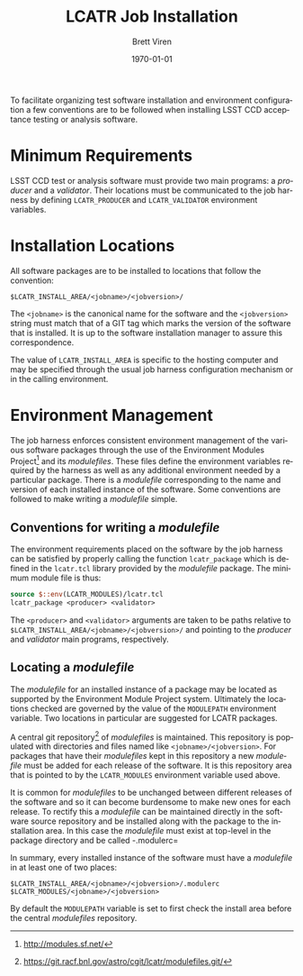 #+TITLE: LCATR Job Installation
#+AUTHOR: Brett Viren
#+EMAIL: bv@bnl.gov
#+DATE: \today

#+LATEX_HEADER: \usepackage{hyperref}
#+LATEX_HEADER: \hypersetup{
#+LATEX_HEADER:   hyperindex=true,
#+LATEX_HEADER:   plainpages=false,
#+LATEX_HEADER:   colorlinks=true,
#+LATEX_HEADER:   linkcolor=black
#+LATEX_HEADER: }

#+DESCRIPTION:
#+KEYWORDS:
#+LANGUAGE:  en
#+OPTIONS:   H:3 num:t toc:t \n:nil @:t ::t |:t ^:t -:t f:t *:t <:t
#+OPTIONS:   TeX:t LaTeX:t skip:nil d:nil todo:t pri:nil tags:not-in-toc
#+INFOJS_OPT: view:nil toc:nil ltoc:t mouse:underline buttons:0 path:http://orgmode.org/org-info.js
#+EXPORT_SELECT_TAGS: export
#+EXPORT_EXCLUDE_TAGS: noexport
#+LINK_UP:
#+LINK_HOME:
#+XSLT:

To facilitate organizing test software installation and environment
configuration a few conventions are to be followed when installing
LSST CCD acceptance testing or analysis software.

* Minimum Requirements

LSST CCD test or analysis software must provide two main programs: a
/producer/ and a /validator/.  Their locations must be communicated to
the job harness by defining =LCATR_PRODUCER= and =LCATR_VALIDATOR=
environment variables.  


* Installation Locations

All software packages are to be installed to locations that follow the
convention:

#+BEGIN_EXAMPLE
$LCATR_INSTALL_AREA/<jobname>/<jobversion>/
#+END_EXAMPLE

The =<jobname>= is the canonical name for the software and the
=<jobversion>= string must match that of a GIT tag which marks the
version of the software that is installed.  It is up to the software
installation manager to assure this correspondence.

The value of =LCATR_INSTALL_AREA= is specific to the hosting computer
and may be specified through the usual job harness configuration
mechanism or in the calling environment.

* Environment Management

The job harness enforces consistent environment management of the
various software packages through the use of the Environment Modules
Project[fn:web] and its /modulefiles/.  These files define the
environment variables required by the harness as well as any
additional environment needed by a particular package.  There is a
/modulefile/ corresponding to the name and version of each installed
instance of the software.  Some conventions are followed to make
writing a /modulefile/ simple.

[fn:web] http://modules.sf.net/

** Conventions for writing a /modulefile/

The environment requirements placed on the software by the job harness
can be satisfied by properly calling the function =lcatr_package=
which is defined in the =lcatr.tcl= library provided by the
/modulefile/ package.  The minimum module file is thus:

#+BEGIN_SRC Tcl
source $::env(LCATR_MODULES)/lcatr.tcl
lcatr_package <producer> <validator>
#+END_SRC

The =<producer>= and =<validator>= arguments are taken to be paths
relative to =$LCATR_INSTALL_AREA/<jobname>/<jobversion>/= and pointing
to the /producer/ and /validator/ main programs, respectively.


** Locating a /modulefile/

The /modulefile/ for an installed instance of a package may be located
as supported by the Environment Module Project system.  Ultimately the
locations checked are governed by the value of the =MODULEPATH=
environment variable.  Two locations in particular are suggested for
LCATR packages.

A central git repository[fn:mfgit] of /modulefiles/ is maintained.  This
repository is populated with directories and files named like
=<jobname>/<jobversion>=.  For packages that have their /modulefiles/
kept in this repository a new /modulefile/ must be added for each
release of the software.  It is this repository area that is pointed
to by the =LCATR_MODULES= environment variable used above.

It is common for /modulefiles/ to be unchanged between different
releases of the software and so it can become burdensome to make new
ones for each release.  To rectify this a /modulefile/ can be
maintained directly in the software source repository and be installed
along with the package to the installation area.  In this case the
/modulefile/ must exist at top-level in the package directory and be
called -.modulerc=
 

In summary, every installed instance of the software must have a
/modulefile/ in at least one of two places:

#+begin_example
$LCATR_INSTALL_AREA/<jobname>/<jobversion>/.modulerc
$LCATR_MODULES/<jobname>/<jobversion>
#+end_example

By default the =MODULEPATH= variable is set to first check the install
area before the central /modulefiles/ repository.

[fn:mfgit] https://git.racf.bnl.gov/astro/cgit/lcatr/modulefiles.git/
